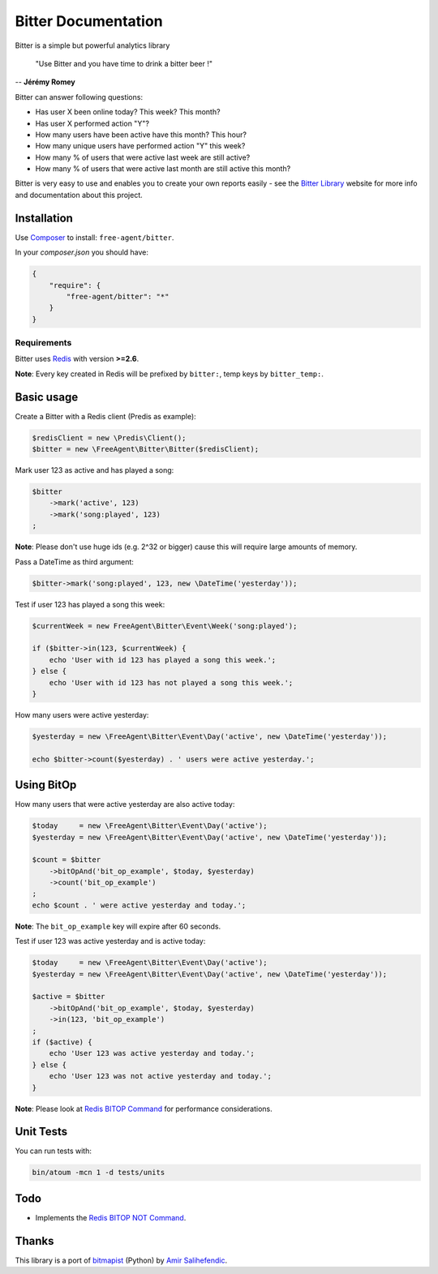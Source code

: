 Bitter Documentation
====================

.. image:: https://secure.travis-ci.org/jeremyFreeAgent/Bitter.png?branch=master
   :target: http://travis-ci.org/jeremyFreeAgent/Bitter

Bitter is a simple but powerful analytics library

    "Use Bitter and you have time to drink a bitter beer !"

-- **Jérémy Romey**

Bitter can answer following questions:

* Has user X been online today? This week? This month?
* Has user X performed action "Y"?
* How many users have been active have this month? This hour?
* How many unique users have performed action "Y" this week?
* How many % of users that were active last week are still active?
* How many % of users that were active last month are still active this month?

Bitter is very easy to use and enables you to create your own reports easily - see the `Bitter Library <http://bitter.free-agent.fr/>`_ website for more info and documentation about this project.

Installation
------------
Use `Composer <https://github.com/composer/composer/>`_ to install: ``free-agent/bitter``.

In your `composer.json` you should have:

.. code-block:: yaml

    {
        "require": {
            "free-agent/bitter": "*"
        }
    }

Requirements
~~~~~~~~~~~~
Bitter uses `Redis <http://redis.io>`_  with version **>=2.6**.

**Note**: Every key created in Redis will be prefixed by ``bitter:``, temp keys by ``bitter_temp:``.

Basic usage
-----------
Create a Bitter with a Redis client (Predis as example):

.. code-block:: php

    $redisClient = new \Predis\Client();
    $bitter = new \FreeAgent\Bitter\Bitter($redisClient);

Mark user 123 as active and has played a song:

.. code-block:: php

    $bitter
        ->mark('active', 123)
        ->mark('song:played', 123)
    ;

**Note**: Please don't use huge ids (e.g. 2^32 or bigger) cause this will require large amounts of memory.

Pass a DateTime as third argument:

.. code-block:: php

    $bitter->mark('song:played', 123, new \DateTime('yesterday'));

Test if user 123 has played a song this week:

.. code-block:: php

    $currentWeek = new FreeAgent\Bitter\Event\Week('song:played');

    if ($bitter->in(123, $currentWeek) {
        echo 'User with id 123 has played a song this week.';
    } else {
        echo 'User with id 123 has not played a song this week.';
    }

How many users were active yesterday:

.. code-block:: php

    $yesterday = new \FreeAgent\Bitter\Event\Day('active', new \DateTime('yesterday'));

    echo $bitter->count($yesterday) . ' users were active yesterday.';

Using BitOp
-----------
How many users that were active yesterday are also active today:

.. code-block:: php

    $today     = new \FreeAgent\Bitter\Event\Day('active');
    $yesterday = new \FreeAgent\Bitter\Event\Day('active', new \DateTime('yesterday'));

    $count = $bitter
        ->bitOpAnd('bit_op_example', $today, $yesterday)
        ->count('bit_op_example')
    ;
    echo $count . ' were active yesterday and today.';

**Note**: The ``bit_op_example`` key will expire after 60 seconds.

Test if user 123 was active yesterday and is active today:

.. code-block:: php

    $today     = new \FreeAgent\Bitter\Event\Day('active');
    $yesterday = new \FreeAgent\Bitter\Event\Day('active', new \DateTime('yesterday'));

    $active = $bitter
        ->bitOpAnd('bit_op_example', $today, $yesterday)
        ->in(123, 'bit_op_example')
    ;
    if ($active) {
        echo 'User 123 was active yesterday and today.';
    } else {
        echo 'User 123 was not active yesterday and today.';
    }

**Note**: Please look at `Redis BITOP Command <http://redis.io/commands/bitop>`_ for performance considerations.

Unit Tests
----------

You can run tests with:

.. code-block:: sh

    bin/atoum -mcn 1 -d tests/units

Todo
----
* Implements the `Redis BITOP NOT Command <http://redis.io/commands/bitop>`_.

Thanks
------
This library is a port of `bitmapist <https://github.com/Doist/bitmapist/>`_ (Python) by `Amir Salihefendic <http://amix.dk/>`_.
